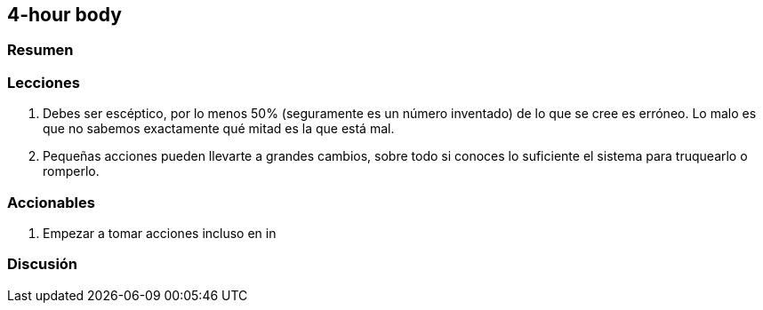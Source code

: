 == 4-hour body

=== Resumen

=== Lecciones
1. Debes ser escéptico, por lo menos 50% (seguramente es un número inventado) de lo que se cree es erróneo. Lo malo es que no sabemos exactamente qué mitad es la que está mal.
2. Pequeñas acciones pueden llevarte a grandes cambios, sobre todo si conoces lo suficiente el sistema para truquearlo o romperlo.

=== Accionables

. Empezar a tomar acciones incluso en in

=== Discusión